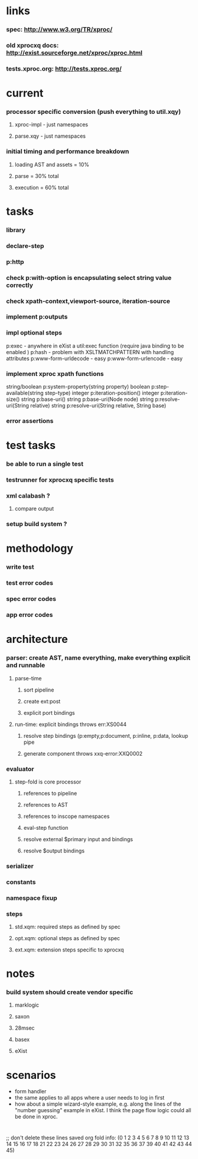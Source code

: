 * links
*** spec: http://www.w3.org/TR/xproc/
*** old xprocxq docs: http://exist.sourceforge.net/xproc/xproc.html
*** tests.xproc.org: http://tests.xproc.org/ 
* current
*** processor specific conversion (push everything to util.xqy)
***** xproc-impl - just namespaces
***** parse.xqy - just namespaces
*** initial timing and performance breakdown
***** loading AST and assets = 10%
***** parse = 30% total
***** execution = 60% total
* tasks
*** library
*** declare-step
*** p:http
*** check p:with-option is encapsulating select string value correctly
*** check xpath-context,viewport-source, iteration-source
*** implement p:outputs
*** impl optional steps
    p:exec - anywhere in eXist a util:exec function (require java binding to be enabled )
    p:hash - problem with XSLTMATCHPATTERN with handling attributes
    p:www-form-urldecode - easy
    p:www-form-urlencode - easy

*** implement xproc xpath functions
    string/boolean p:system-property(string property)
    boolean p:step-available(string step-type)
    integer p:iteration-position()
    integer p:iteration-size()
    string p:base-uri()
    string p:base-uri(Node node)
    string p:resolve-uri(String relative)
    string p:resolve-uri(String relative, String base)

*** error assertions
* test tasks
*** be able to run a single test
*** testrunner for xprocxq specific tests
*** xml calabash ?
***** compare output
*** setup build system ?
* methodology
*** write test
*** test error codes
*** spec error codes
*** app error codes
* architecture
*** parser: create AST, name everything, make everything explicit and runnable
***** parse-time
******* sort pipeline
******* create ext:post
******* explicit port bindings
***** run-time: explicit bindings throws err:XS0044
******* resolve step bindings (p:empty,p:document, p:inline, p:data, lookup pipe
******* generate component throws xxq-error:XXQ0002
*** evaluator
***** step-fold is core processor
******* references to pipeline
******* references to AST
******* references to inscope namespaces
******* eval-step function
******* resolve external $primary input and bindings
******* resolve $output bindings
*** serializer
*** constants
*** namespace fixup
*** steps
***** std.xqm: required steps as defined by spec 
***** opt.xqm: optional steps as defined by spec
***** ext.xqm: extension steps specific to xprocxq
* notes
*** build system should create vendor specific
***** marklogic
***** saxon
***** 28msec
***** basex
***** eXist
* scenarios
  - form handler
  - the same applies to all apps where a user needs to log in first
  - how about a simple wizard-style example, e.g. along the lines of the "number guessing" example in eXist. I think the page flow logic could all be done in xproc.

* 
  ;; don't delete these lines
  saved org fold info: (0 1 2 3 4 5 6 7 8 9 10 11 12 13 14 15 16 17 18 21 22 23 24 26 27 28 29 30 31 32 35 36 37 39 40 41 42 43 44 45)

